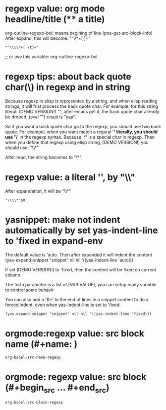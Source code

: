 
* regexp value: org mode headline/title (** a title)
  org-outline-regexp-bol: means begining of line
  (pns-get-src-block-info)
  After expand, this will become: "^\\*+[ \t]+"
  #+BEGIN_SRC elisp
  "^\\\\*+[ \t]+"
  #+END_SRC

  ;; or use this variable: org-outline-regexp-bol

* regexp tips: about back quote char(\) in regexp and in string
  Because regexp in elisp is represented by a string, and when elisp reading strings, it will frist process the back quote char. For example, for this string literal: (DEMO VERSION!) "\Aaa", after emacs get it, the back quote char already be droped.
  (eval "\yaa")
  result is "yaa".


  So if you want a back quote char go to the regexp, you should use two back quote.
  For exampel, when you want match a regural '*' literally, you should use '\*' in the regexp syntax. Bacause '*' is a special char in regexp.
  Then when you define that regexp using elisp string, (DEMO VERSION!) you should use:
  "\\*"

  After read, the string becomes to "\*".


* regexp value: a literal '*', by "\\*"
  After expandation, it will be "\\*"
  #+NAME: no-name
  #+begin_src elisp
  "\\\\*"$0
  #+end_src

* yasnippet: make not indent automatically by set yas-indent-line to 'fixed in expand-env
  The default value is 'auto. Then after expanded it will indent the content
  (yas-expand-snippet "snippet" nil nil '((yas-indent-line 'auto)))

  If set (DEMO VERSION!) to 'fixed, then the content will be fixed on current column.

  The forth parameter is a list of (VAR VALUE), you can setup many variable to control some behavir


  You can also add a '$>' to the end of lines in a snippet content to do a forced indent, even when yas-indent-line is set to 'fixed.

  #+NAME: no-name
  #+begin_src elisp
  (yas-expand-snippet "snippet" nil nil '((yas-indent-line 'fixed)))
  #+end_src

* orgmode:regexp value: src block name (#+name: )
  #+NAME: no-name
  #+begin_src elisp
  org-babel-src-name-regexp 
  #+end_src
* orgmode: regexp value: src block (#+begin_src ... #+end_src)
  #+NAME: no-name
  #+begin_src elisp
  org-babel-src-block-regexp
  #+end_src


